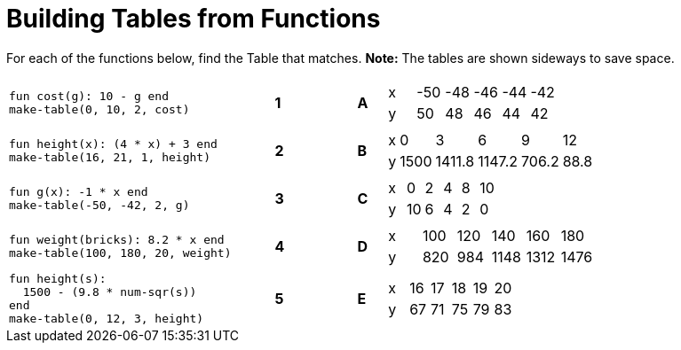 = Building Tables from Functions

++++
<style>
.literalblock {margin-bottom: 0px;}
</style>
++++

For each of the functions below, find the Table that matches. *Note:* The tables are shown sideways to save space.

[cols="<.^10a,^.^1a,2,^.^1a,^.^8a",stripes="none",grid="none",frame="none"]
|===
| 
--
 fun cost(g): 10 - g end
 make-table(0, 10, 2, cost)
--
|*1*||*A*
| [.sideways-pyret-table]
!===
! x ! -50 ! -48 ! -46 ! -44 ! -42
! y !  50 !  48 !  46 !  44 !  42
!===


| 
--
 fun height(x): (4 * x) + 3 end
 make-table(16, 21, 1, height)
--
|*2*||*B*
| [.sideways-pyret-table]
!===
! x !    0 !      3 !      6 !     9 !   12
! y ! 1500 ! 1411.8 ! 1147.2 ! 706.2 ! 88.8
!===


| 
--
 fun g(x): -1 * x end
 make-table(-50, -42, 2, g)
--
|*3*||*C*
| [.sideways-pyret-table]
!===
! x !  0 ! 2 ! 4 ! 8 ! 10
! y ! 10 ! 6 ! 4 ! 2 !  0
!===


| 
--
 fun weight(bricks): 8.2 * x end
 make-table(100, 180, 20, weight)
--
|*4*||*D*
| [.sideways-pyret-table]
!===
! x ! 100 ! 120 !  140 !  160 !  180
! y ! 820 ! 984 ! 1148 ! 1312 ! 1476
!===


| 
--
 fun height(s): 
   1500 - (9.8 * num-sqr(s))
 end
 make-table(0, 12, 3, height)
--
|*5*||*E*
| [.sideways-pyret-table]
!===
! x ! 16 ! 17 ! 18 ! 19 ! 20
! y ! 67 ! 71 ! 75 ! 79 ! 83
!===

|===